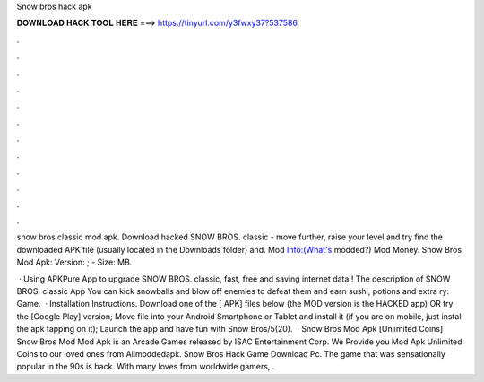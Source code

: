 Snow bros hack apk



𝐃𝐎𝐖𝐍𝐋𝐎𝐀𝐃 𝐇𝐀𝐂𝐊 𝐓𝐎𝐎𝐋 𝐇𝐄𝐑𝐄 ===> https://tinyurl.com/y3fwxy37?537586



.



.



.



.



.



.



.



.



.



.



.



.

snow bros classic mod apk. Download hacked SNOW BROS. classic - move further, raise your level and try find the downloaded APK file (usually located in the Downloads folder) and. Mod Info:(What's modded?) Mod Money. Snow Bros Mod Apk: Version: ; - Size: MB.

 · Using APKPure App to upgrade SNOW BROS. classic, fast, free and saving internet data.! The description of SNOW BROS. classic App You can kick snowballs and blow off enemies to defeat them and earn sushi, potions and extra ry: Game.  · Installation Instructions. Download one of the [ APK] files below (the MOD version is the HACKED app) OR try the [Google Play] version; Move  file into your Android Smartphone or Tablet and install it (if you are on mobile, just install the apk tapping on it); Launch the app and have fun with Snow Bros/5(20).  · Snow Bros Mod Apk [Unlimited Coins] Snow Bros Mod Mod Apk is an Arcade Games released by ISAC Entertainment Corp. We Provide you Mod Apk Unlimited Coins to our loved ones from Allmoddedapk. Snow Bros Hack Game Download Pc. The game that was sensationally popular in the 90s is back. With many loves from worldwide gamers, .

